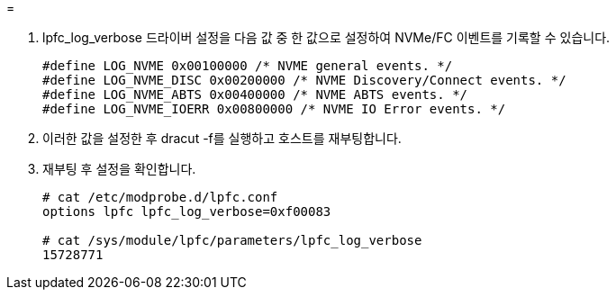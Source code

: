 = 


. lpfc_log_verbose 드라이버 설정을 다음 값 중 한 값으로 설정하여 NVMe/FC 이벤트를 기록할 수 있습니다.
+
[listing]
----
#define LOG_NVME 0x00100000 /* NVME general events. */
#define LOG_NVME_DISC 0x00200000 /* NVME Discovery/Connect events. */
#define LOG_NVME_ABTS 0x00400000 /* NVME ABTS events. */
#define LOG_NVME_IOERR 0x00800000 /* NVME IO Error events. */
----
. 이러한 값을 설정한 후 dracut -f를 실행하고 호스트를 재부팅합니다.
. 재부팅 후 설정을 확인합니다.
+
[listing]
----
# cat /etc/modprobe.d/lpfc.conf
options lpfc lpfc_log_verbose=0xf00083

# cat /sys/module/lpfc/parameters/lpfc_log_verbose
15728771
----


